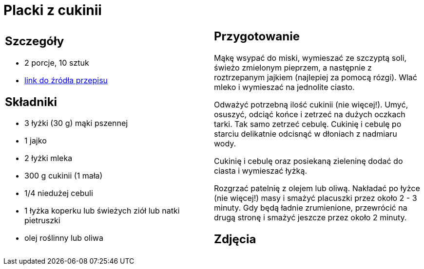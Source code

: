 = Placki z cukinii

[cols=".<a,.<a"]
[frame=none]
[grid=none]
|===
|
== Szczegóły
* 2 porcje, 10 sztuk
* https://www.kwestiasmaku.com/zielony_srodek/cukinia/placki_z_cukinii/przepis.html[link do źródła przepisu]

== Składniki
* 3 łyżki (30 g) mąki pszennej
* 1 jajko
* 2 łyżki mleka
* 300 g cukinii (1 mała)
* 1/4 niedużej cebuli
* 1 łyżka koperku lub świeżych ziół lub natki pietruszki
* olej roślinny lub oliwa

|
== Przygotowanie
Mąkę wsypać do miski, wymieszać ze szczyptą soli, świeżo zmielonym pieprzem, a następnie z roztrzepanym jajkiem (najlepiej za pomocą rózgi). Wlać mleko i wymieszać na jednolite ciasto.

Odważyć potrzebną ilość cukinii (nie więcej!). Umyć, osuszyć, odciąć końce i zetrzeć na dużych oczkach tarki. Tak samo zetrzeć cebulę. Cukinię i cebulę po starciu delikatnie odcisnąć w dłoniach z nadmiaru wody.

Cukinię i cebulę oraz posiekaną zieleninę dodać do ciasta i wymieszać łyżką.

Rozgrzać patelnię z olejem lub oliwą. Nakładać po łyżce (nie więcej!) masy i smażyć placuszki przez około 2 - 3 minuty. Gdy będą ładnie zrumienione, przewrócić na drugą stronę i smażyć jeszcze przez około 2 minuty.

== Zdjęcia
|===
